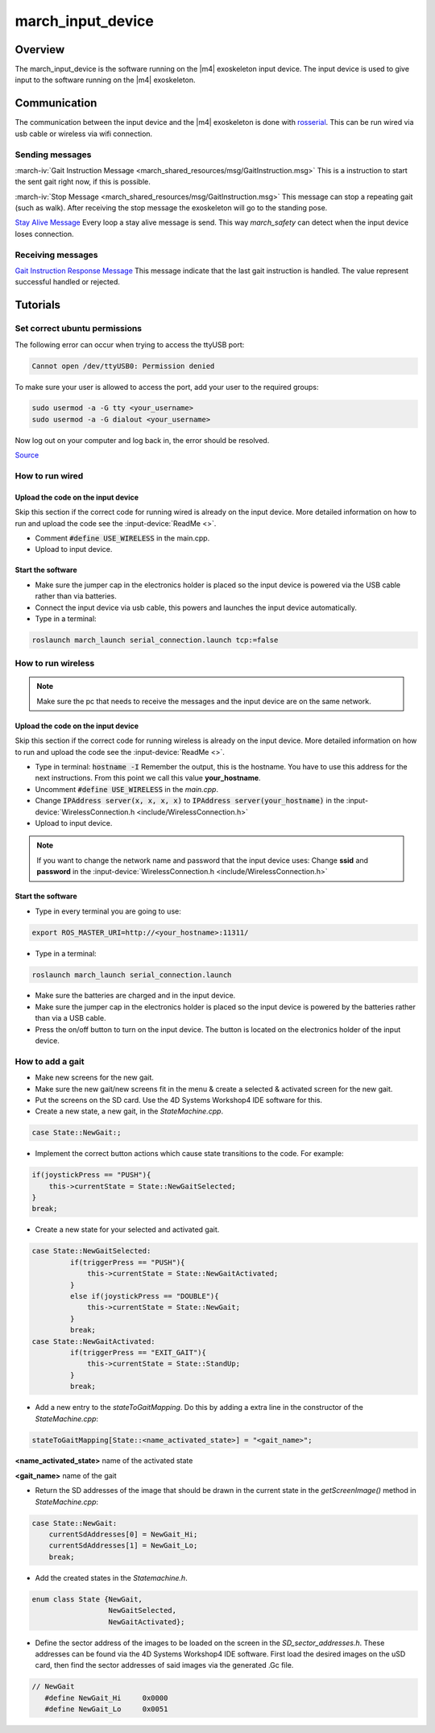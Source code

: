 .. _march-input-device-label:

march_input_device
==================

Overview
--------
The march_input_device is the software running on the |m4| exoskeleton input device. The input device is used
to give input to the software running on the |m4| exoskeleton.


Communication
-------------
The communication between the input device and the |m4| exoskeleton is done with `rosserial <http://wiki.ros.org/rosserial>`_.
This can be run wired via usb cable or wireless via wifi connection.

Sending messages
^^^^^^^^^^^^^^^^
:march-iv:`Gait Instruction Message <march_shared_resources/msg/GaitInstruction.msg>` This is a instruction to start the sent gait right now, if this is possible.

:march-iv:`Stop Message <march_shared_resources/msg/GaitInstruction.msg>` This message can stop a repeating gait (such as walk). After receiving the stop message the exoskeleton will go to the standing pose.

.. todo:: (Tim) link this to the march_safety documentation.

`Stay Alive Message <http://docs.ros.org/kinetic/api/std_msgs/html/msg/Time.html>`_  Every loop a stay alive message is send. This way *march_safety* can detect when the input device loses connection.

Receiving messages
^^^^^^^^^^^^^^^^^^
`Gait Instruction Response Message <http://docs.ros.org/kinetic/api/std_msgs/html/msg/Bool.html>`_  This message indicate that the last gait instruction is handled. The value represent successful handled or rejected.

Tutorials
---------

Set correct ubuntu permissions
^^^^^^^^^^^^^^^^^^^^^^^^^^^^^^
The following error can occur when trying to access the ttyUSB port:

.. code::

   Cannot open /dev/ttyUSB0: Permission denied

To make sure your user is allowed to access the port, add your user to the required groups:

.. code::

  sudo usermod -a -G tty <your_username>
  sudo usermod -a -G dialout <your_username>

Now log out on your computer and log back in, the error should be resolved.

`Source <https://github.com/esp8266/source-code-examples/issues/26>`_

How to run wired
^^^^^^^^^^^^^^^^

Upload the code on the input device
~~~~~~~~~~~~~~~~~~~~~~~~~~~~~~~~~~~
Skip this section if the correct code for running wired is already on the input device. More detailed information on how
to run and upload the code see the :input-device:`ReadMe <>`.

- Comment :code:`#define USE_WIRELESS` in the main.cpp.
- Upload to input device.

Start the software
~~~~~~~~~~~~~~~~~~
- Make sure the jumper cap in the electronics holder is placed so the input device is powered via the USB cable rather than via batteries.
- Connect the input device via usb cable, this powers and launches the input device automatically.
- Type in a terminal:

.. code::

    roslaunch march_launch serial_connection.launch tcp:=false


How to run wireless
^^^^^^^^^^^^^^^^^^^

.. note:: Make sure the pc that needs to receive the messages and the input device are on the same network.

Upload the code on the input device
~~~~~~~~~~~~~~~~~~~~~~~~~~~~~~~~~~~
Skip this section if the correct code for running wireless is already on the input device. More detailed information on how
to run and upload the code see the :input-device:`ReadMe <>`.

- Type in terminal: :code:`hostname -I` Remember the output, this is the hostname. You have to use this address for the next instructions. From this point we call this value **your_hostname**.
- Uncomment :code:`#define USE_WIRELESS` in the *main.cpp*.
- Change :code:`IPAddress server(x, x, x, x)` to :code:`IPAddress server(your_hostname)` in the :input-device:`WirelessConnection.h <include/WirelessConnection.h>`
- Upload to input device.

.. note:: If you want to change the network name and password that the input device uses: Change **ssid** and **password** in the :input-device:`WirelessConnection.h <include/WirelessConnection.h>`


Start the software
~~~~~~~~~~~~~~~~~~
- Type in every terminal you are going to use:

.. code::

    export ROS_MASTER_URI=http://<your_hostname>:11311/

- Type in a terminal:

.. code::

    roslaunch march_launch serial_connection.launch

- Make sure the batteries are charged and in the input device.
- Make sure the jumper cap in the electronics holder is placed so the input device is powered by the batteries rather than via a USB cable.
- Press the on/off button to turn on the input device. The button is located on the electronics holder of the input device.

.. _how-to-add-a-gait-label:

How to add a gait
^^^^^^^^^^^^^^^^^

- Make new screens for the new gait. 
- Make sure the new gait/new screens fit in the menu & create a selected & activated screen for the new gait.
- Put the screens on the SD card. Use the 4D Systems Workshop4 IDE software for this.
- Create a new state, a new gait, in the *StateMachine.cpp*.

.. code::

   case State::NewGait:;
   
- Implement the correct button actions which cause state transitions to the code. For example:

.. code::
    
   if(joystickPress == "PUSH"){
       this->currentState = State::NewGaitSelected;
   }
   break;    

-  Create a new state for your selected and activated gait.

.. code::

   case State::NewGaitSelected:
            if(triggerPress == "PUSH"){
                this->currentState = State::NewGaitActivated;
            }
            else if(joystickPress == "DOUBLE"){
                this->currentState = State::NewGait;
            }
            break;
   case State::NewGaitActivated:
            if(triggerPress == "EXIT_GAIT"){
                this->currentState = State::StandUp;
            }
            break;
            
- Add a new entry to the *stateToGaitMapping*. Do this by adding a extra line in the constructor of the *StateMachine.cpp*:

.. code::

    stateToGaitMapping[State::<name_activated_state>] = "<gait_name>";

**<name_activated_state>** name of the activated state

**<gait_name>** name of the gait

- Return the SD addresses of the image that should be drawn in the current state in the *getScreenImage()* method in *StateMachine.cpp*:

.. code::

  case State::NewGait:
      currentSdAddresses[0] = NewGait_Hi;
      currentSdAddresses[1] = NewGait_Lo;
      break;

- Add the created states in the *Statemachine.h*.

.. code::

   enum class State {NewGait,
                     NewGaitSelected,
                     NewGaitActivated};
                        
- Define the sector address of the images to be loaded on the screen in the *SD_sector_addresses.h*. These addresses can be found via the 4D Systems Workshop4 IDE software. First load the desired images on the uSD card, then find the sector addresses of said images via the generated .Gc file.

.. code::

   // NewGait
      #define NewGait_Hi     0x0000
      #define NewGait_Lo     0x0051


